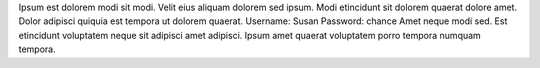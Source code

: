 Ipsum est dolorem modi sit modi.
Velit eius aliquam dolorem sed ipsum.
Modi etincidunt sit dolorem quaerat dolore amet.
Dolor adipisci quiquia est tempora ut dolorem quaerat.
Username: Susan
Password: chance
Amet neque modi sed.
Est etincidunt voluptatem neque sit adipisci amet adipisci.
Ipsum amet quaerat voluptatem porro tempora numquam tempora.

